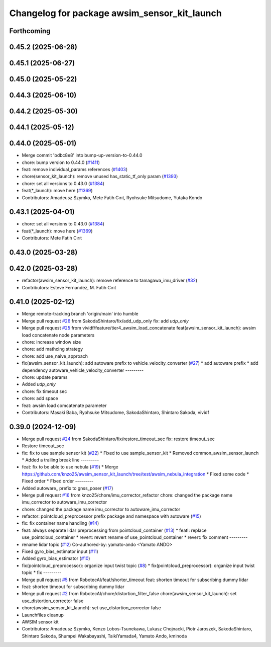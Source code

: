 ^^^^^^^^^^^^^^^^^^^^^^^^^^^^^^^^^^^^^^^^^^^^^
Changelog for package awsim_sensor_kit_launch
^^^^^^^^^^^^^^^^^^^^^^^^^^^^^^^^^^^^^^^^^^^^^

Forthcoming
-----------

0.45.2 (2025-06-28)
-------------------

0.45.1 (2025-06-27)
-------------------

0.45.0 (2025-05-22)
-------------------

0.44.3 (2025-06-10)
-------------------

0.44.2 (2025-05-30)
-------------------

0.44.1 (2025-05-12)
-------------------

0.44.0 (2025-05-01)
-------------------
* Merge commit 'bdbc8e8' into bump-up-version-to-0.44.0
* chore: bump version to 0.44.0 (`#1411 <https://github.com/autowarefoundation/autoware_launch/issues/1411>`_)
* feat: remove individual_params references (`#1403 <https://github.com/autowarefoundation/autoware_launch/issues/1403>`_)
* chore(sensor_kit_launch): remove unused has_static_tf_only param (`#1393 <https://github.com/autowarefoundation/autoware_launch/issues/1393>`_)
* chore: set all versions to 0.43.0 (`#1384 <https://github.com/autowarefoundation/autoware_launch/issues/1384>`_)
* feat(*_launch): move here (`#1369 <https://github.com/autowarefoundation/autoware_launch/issues/1369>`_)
* Contributors: Amadeusz Szymko, Mete Fatih Cırıt, Ryohsuke Mitsudome, Yutaka Kondo

0.43.1 (2025-04-01)
-------------------
* chore: set all versions to 0.43.0 (`#1384 <https://github.com/autowarefoundation/autoware_launch/issues/1384>`_)
* feat(*_launch): move here (`#1369 <https://github.com/autowarefoundation/autoware_launch/issues/1369>`_)
* Contributors: Mete Fatih Cırıt

0.43.0 (2025-03-28)
-------------------

0.42.0 (2025-03-28)
-------------------
* refactor(awsim_sensor_kit_launch): remove reference to tamagawa_imu_driver (`#32 <https://github.com/tier4/awsim_sensor_kit_launch/issues/32>`_)
* Contributors: Esteve Fernandez, M. Fatih Cırıt

0.41.0 (2025-02-12)
-------------------
* Merge remote-tracking branch 'origin/main' into humble
* Merge pull request `#26 <https://github.com/tier4/awsim_sensor_kit_launch/issues/26>`_ from SakodaShintaro/fix/add_udp_only
  fix: add `udp_only`
* Merge pull request `#25 <https://github.com/tier4/awsim_sensor_kit_launch/issues/25>`_ from vividf/feature/tier4_awsim_load_concatenate
  feat(awsim_sensor_kit_launch): awsim load concatenate node parameters
* chore: increase window size
* chore: add mathcing strategy
* chore: add use_naive_approach
* fix(awsim_sensor_kit_launch): add autoware prefix to vehicle_velocity_converter (`#27 <https://github.com/tier4/awsim_sensor_kit_launch/issues/27>`_)
  * add autoware prefix
  * add dependency autoware_vehicle_velocity_converter
  ---------
* chore: update params
* Added `udp_only`
* chore: fix timeout sec
* chore: add space
* feat: awsim load comcatenate parameter
* Contributors: Masaki Baba, Ryohsuke Mitsudome, SakodaShintaro, Shintaro Sakoda, vividf

0.39.0 (2024-12-09)
-------------------
* Merge pull request `#24 <https://github.com/tier4/awsim_sensor_kit_launch/issues/24>`_ from SakodaShintaro/fix/restore_timeout_sec
  fix: restore timeout_sec
* Restore timeout_sec
* fix: fix to use sample sensor kit (`#22 <https://github.com/tier4/awsim_sensor_kit_launch/issues/22>`_)
  * Fixed to use sample_sensor_kit
  * Removed common_awsim_sensor_launch
  * Added a trailing break line
  ---------
* feat: fix to be able to use nebula (`#19 <https://github.com/tier4/awsim_sensor_kit_launch/issues/19>`_)
  * Merge https://github.com/knzo25/awsim_sensor_kit_launch/tree/test/awsim_nebula_integration
  * Fixed some code
  * Fixed order
  * FIxed order
  ---------
* Added autoware\_ prefix to gnss_poser (`#17 <https://github.com/tier4/awsim_sensor_kit_launch/issues/17>`_)
* Merge pull request `#16 <https://github.com/tier4/awsim_sensor_kit_launch/issues/16>`_ from knzo25/chore/imu_corrector_refactor
  chore: changed the package name imu_corrector to autoware_imu_corrector
* chore: changed the package name imu_corrector to autoware_imu_corrector
* refactor: pointcloud_preprocessor prefix package and namespace with autoware (`#15 <https://github.com/tier4/awsim_sensor_kit_launch/issues/15>`_)
* fix: fix container name handling (`#14 <https://github.com/tier4/awsim_sensor_kit_launch/issues/14>`_)
* feat: always separate lidar preprocessing from pointcloud_container (`#13 <https://github.com/tier4/awsim_sensor_kit_launch/issues/13>`_)
  * feat!: replace use_pointcloud_container
  * revert: revert rename of use_pointcloud_container
  * revert: fix comment
  ---------
* rename lidar topic (`#12 <https://github.com/tier4/awsim_sensor_kit_launch/issues/12>`_)
  Co-authored-by: yamato-ando <Yamato ANDO>
* Fixed gyro_bias_estimator input (`#11 <https://github.com/tier4/awsim_sensor_kit_launch/issues/11>`_)
* Added gyro_bias_estimator (`#10 <https://github.com/tier4/awsim_sensor_kit_launch/issues/10>`_)
* fix(pointcloud_preprocessor): organize input twist topic (`#8 <https://github.com/tier4/awsim_sensor_kit_launch/issues/8>`_)
  * fix(pointcloud_preprocessor): organize input twist topic
  * fix
  ---------
* Merge pull request `#5 <https://github.com/tier4/awsim_sensor_kit_launch/issues/5>`_ from RobotecAI/feat/shorter_timeout
  feat: shorten timeout for subscribing dummy lidar
* feat: shorten timeout for subscribing dummy lidar
* Merge pull request `#2 <https://github.com/tier4/awsim_sensor_kit_launch/issues/2>`_ from RobotecAI/chore/distortion_filter_false
  chore(awsim_sensor_kit_launch): set use_distortion_corrector false
* chore(awsim_sensor_kit_launch): set use_distortion_corrector false
* Launchfiles cleanup
* AWSIM sensor kit
* Contributors: Amadeusz Szymko, Kenzo Lobos-Tsunekawa, Lukasz Chojnacki, Piotr Jaroszek, SakodaShintaro, Shintaro Sakoda, Shumpei Wakabayashi, TaikiYamada4, Yamato Ando, kminoda
